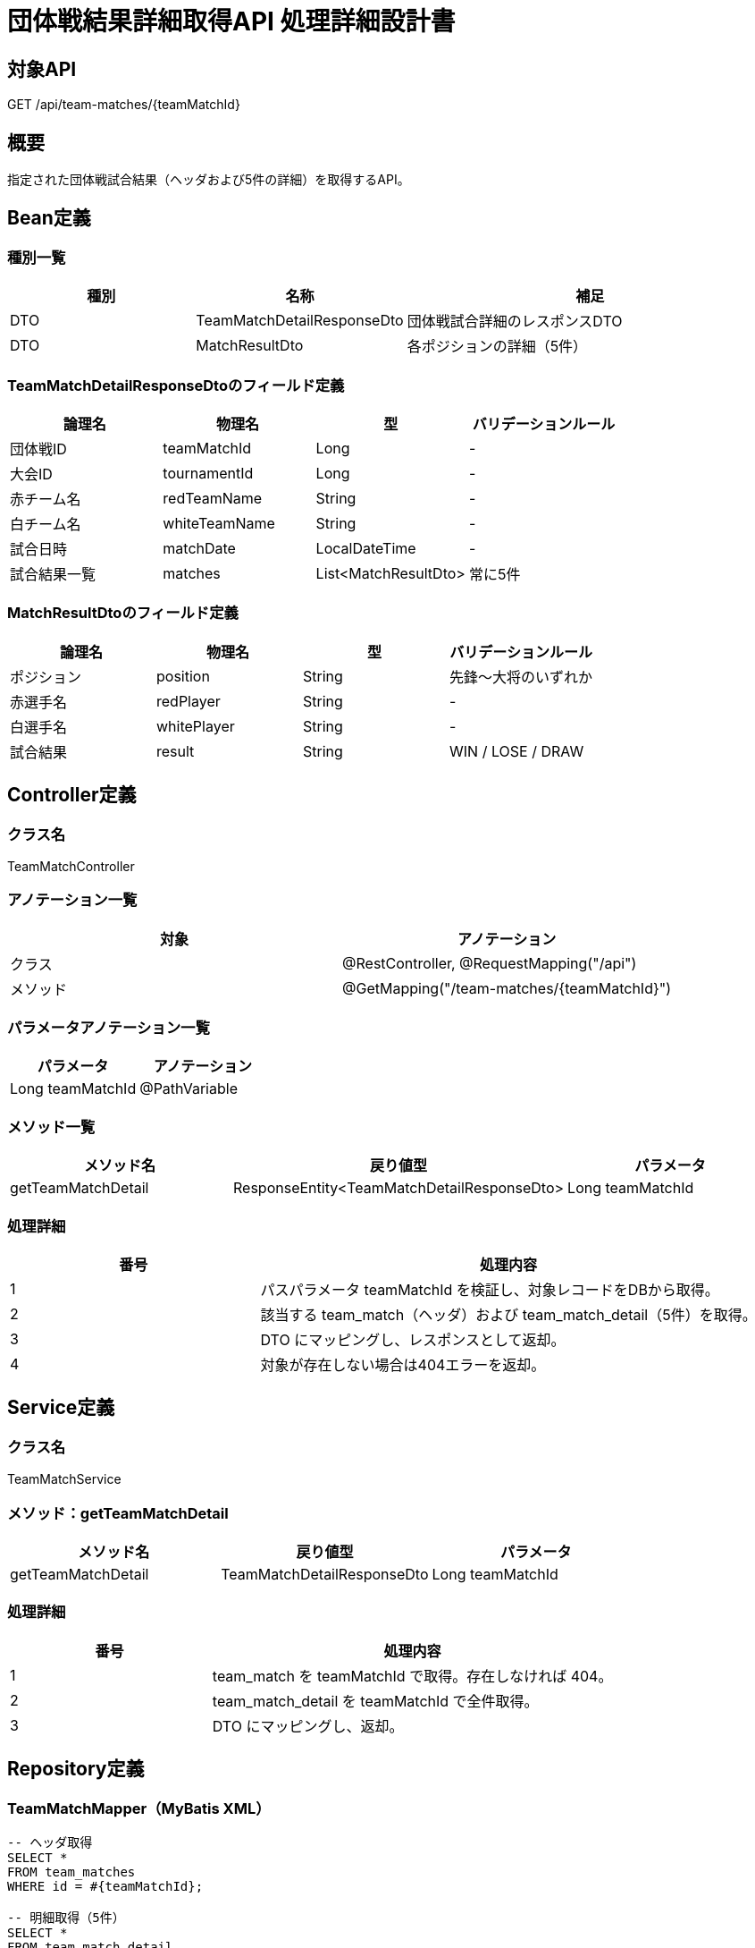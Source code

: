 = 団体戦結果詳細取得API 処理詳細設計書

== 対象API
GET /api/team-matches/{teamMatchId}

== 概要
指定された団体戦試合結果（ヘッダおよび5件の詳細）を取得するAPI。

== Bean定義

=== 種別一覧

[cols="1,1,2", options="header"]
|===
| 種別 | 名称                        | 補足

| DTO  | TeamMatchDetailResponseDto | 団体戦試合詳細のレスポンスDTO
| DTO  | MatchResultDto             | 各ポジションの詳細（5件）
|===

=== TeamMatchDetailResponseDtoのフィールド定義

[cols="1,1,1,1", options="header"]
|===
| 論理名       | 物理名         | 型               | バリデーションルール

| 団体戦ID     | teamMatchId    | Long             | -
| 大会ID       | tournamentId    | Long             | -
| 赤チーム名   | redTeamName     | String           | -
| 白チーム名   | whiteTeamName   | String           | -
| 試合日時     | matchDate       | LocalDateTime    | -
| 試合結果一覧 | matches         | List<MatchResultDto> | 常に5件
|===

=== MatchResultDtoのフィールド定義

[cols="1,1,1,1", options="header"]
|===
| 論理名           | 物理名         | 型     | バリデーションルール

| ポジション       | position        | String | 先鋒〜大将のいずれか
| 赤選手名         | redPlayer       | String | -
| 白選手名         | whitePlayer     | String | -
| 試合結果         | result          | String | WIN / LOSE / DRAW
|===

== Controller定義

=== クラス名
TeamMatchController

=== アノテーション一覧

[cols="1,1", options="header"]
|===
| 対象 | アノテーション

| クラス | @RestController, @RequestMapping("/api")
| メソッド | @GetMapping("/team-matches/{teamMatchId}")
|===

=== パラメータアノテーション一覧

[cols="1,1", options="header"]
|===
| パラメータ | アノテーション

| Long teamMatchId | @PathVariable
|===

=== メソッド一覧

[cols="1,1,1", options="header"]
|===
| メソッド名 | 戻り値型 | パラメータ

| getTeamMatchDetail | ResponseEntity<TeamMatchDetailResponseDto> | Long teamMatchId
|===

=== 処理詳細

[cols="1,2", options="header"]
|===
| 番号 | 処理内容

| 1 | パスパラメータ teamMatchId を検証し、対象レコードをDBから取得。
| 2 | 該当する team_match（ヘッダ）および team_match_detail（5件）を取得。
| 3 | DTO にマッピングし、レスポンスとして返却。
| 4 | 対象が存在しない場合は404エラーを返却。
|===

== Service定義

=== クラス名
TeamMatchService

=== メソッド：getTeamMatchDetail

[cols="1,1,1", options="header"]
|===
| メソッド名 | 戻り値型                     | パラメータ

| getTeamMatchDetail | TeamMatchDetailResponseDto | Long teamMatchId
|===

=== 処理詳細

[cols="1,2", options="header"]
|===
| 番号 | 処理内容

| 1 | team_match を teamMatchId で取得。存在しなければ 404。
| 2 | team_match_detail を teamMatchId で全件取得。
| 3 | DTO にマッピングし、返却。
|===

== Repository定義

=== TeamMatchMapper（MyBatis XML）

[source,sql]
----
-- ヘッダ取得
SELECT *
FROM team_matches
WHERE id = #{teamMatchId};

-- 明細取得（5件）
SELECT *
FROM team_match_detail
WHERE team_match_id = #{teamMatchId}
ORDER BY position_order ASC;
----
